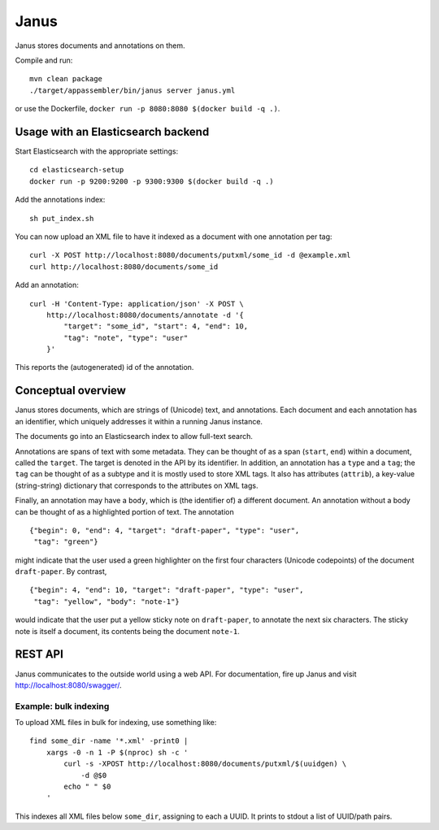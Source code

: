 Janus
=====

Janus stores documents and annotations on them.

Compile and run::

    mvn clean package
    ./target/appassembler/bin/janus server janus.yml

or use the Dockerfile, ``docker run -p 8080:8080 $(docker build -q .)``.


Usage with an Elasticsearch backend
-----------------------------------

Start Elasticsearch with the appropriate settings::

    cd elasticsearch-setup
    docker run -p 9200:9200 -p 9300:9300 $(docker build -q .)

Add the annotations index::

    sh put_index.sh

You can now upload an XML file to have it indexed as a document with one
annotation per tag::

    curl -X POST http://localhost:8080/documents/putxml/some_id -d @example.xml
    curl http://localhost:8080/documents/some_id

Add an annotation::

    curl -H 'Content-Type: application/json' -X POST \
        http://localhost:8080/documents/annotate -d '{
            "target": "some_id", "start": 4, "end": 10,
            "tag": "note", "type": "user"
        }'

This reports the (autogenerated) id of the annotation.


Conceptual overview
-------------------

Janus stores documents, which are strings of (Unicode) text, and annotations.
Each document and each annotation has an identifier, which uniquely addresses
it within a running Janus instance.

The documents go into an Elasticsearch index to allow full-text search.

Annotations are spans of text with some metadata. They can be thought of as
a span (``start``, ``end``) within a document, called the ``target``. The
target is denoted in the API by its identifier. In addition, an annotation
has a ``type`` and a ``tag``; the ``tag`` can be thought of as a subtype and
it is mostly used to store XML tags. It also has attributes (``attrib``), a
key-value (string-string) dictionary that corresponds to the attributes on
XML tags.

Finally, an annotation may have a ``body``, which is (the identifier of) a
different document. An annotation without a body can be thought of as a
highlighted portion of text. The annotation

::

    {"begin": 0, "end": 4, "target": "draft-paper", "type": "user",
     "tag": "green"}

might indicate that the user used a green highlighter on the first four
characters (Unicode codepoints) of the document ``draft-paper``. By contrast,

::

    {"begin": 4, "end": 10, "target": "draft-paper", "type": "user",
     "tag": "yellow", "body": "note-1"}

would indicate that the user put a yellow sticky note on ``draft-paper``,
to annotate the next six characters. The sticky note is itself a document,
its contents being the document ``note-1``.


REST API
--------

Janus communicates to the outside world using a web API.
For documentation, fire up Janus and visit http://localhost:8080/swagger/.


Example: bulk indexing
~~~~~~~~~~~~~~~~~~~~~~
To upload XML files in bulk for indexing, use something like::

    find some_dir -name '*.xml' -print0 |
        xargs -0 -n 1 -P $(nproc) sh -c '
            curl -s -XPOST http://localhost:8080/documents/putxml/$(uuidgen) \
                -d @$0
            echo " " $0
        '

This indexes all XML files below ``some_dir``, assigning to each a UUID.
It prints to stdout a list of UUID/path pairs.
